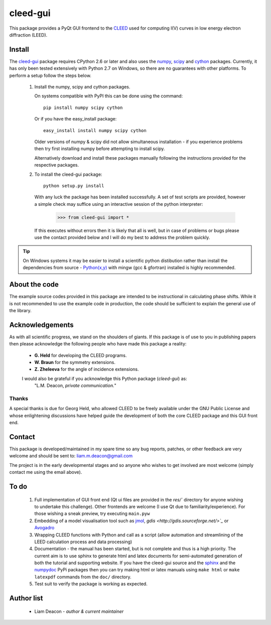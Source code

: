 =========
cleed-gui
=========

This package provides a PyQt GUI frontend to the `CLEED <http://>`_ 
used for computing I(V) curves in low energy electron diffraction (LEED).

Install
=======

The `cleed-gui <https://pypi.python.org/pypi/cleed-gui/>`_ package 
requires CPython 2.6 or later and also uses the `numpy 
<http://www.scipy.org/scipylib/download.html>`_, `scipy 
<http://www.scipy.org/scipylib/download.html>`_ and `cython 
<http://https://pypi.python.org/pypi/cython>`_ packages. 
Currently, it has only been tested extensively with Python 2.7 on Windows, so 
there are no guarantees with other platforms. To perform a setup follow the 
steps below.

 1. Install the numpy, scipy and cython packages. 
    
    On systems compatible with PyPI this can be done using the command::
         
      pip install numpy scipy cython

    Or if you have the easy_install package::
         
      easy_install install numpy scipy cython

    Older versions of numpy & scipy did not allow simultaneous installation -
    if you experience problems then try first installing numpy before 
    attempting to install scipy. 
    
    Alternatively download and install these packages manually following the
    instructions provided for the respective packages.

 2. To install the cleed-gui package::
         
      python setup.py install  

    With any luck the package has been installed successfully. A set of test scripts
    are provided, however a simple check may suffice using an interactive session of 
    the python interpreter:

      >>> from cleed-gui import *

    If this executes without errors then it is likely that all is well, but in case of 
    problems or bugs please use the contact provided below and I will do my best to 
    address the problem quickly.

.. tip:: On Windows systems it may be easier to install a scientific python distibution 
         rather than install the dependencies from source - `Python(x,y) 
         <http://code.google.com/p/pythonxy>`_ with mingw (gcc & gfortran) 
         installed is highly recommended.


About the code
==============

The example source codes provided in this package are intended to be 
instructional in calculating phase shifts. While it is not recommended to 
use the example code in production, the code
should be sufficient to explain the general use of the library.

         
Acknowledgements
================

As with all scientific progress, we stand on the shoulders of giants. If this 
package is of use to you in publishing papers then please acknowledge the 
following people who have made this package a reality:

 - **G. Held** for developing the CLEED programs.

 - **W. Braun** for the symmetry extensions.

 - **Z. Zheleeva** for the angle of incidence extensions.
 
 I would also be grateful if you acknowledge this Python package (*cleed-gui*) as: 
   "L.M. Deacon, *private communication.*"


Thanks
------

A special thanks is due for Georg Held, who allowed CLEED to be freely available 
under the GNU Public License and whose enlightening discussions 
have helped guide the development of both the core CLEED package and this 
GUI front end.


Contact
=======

This package is developed/maintained in my spare time so any bug reports, patches, 
or other feedback are very welcome and should be sent to: liam.m.deacon@gmail.com

The project is in the early developmental stages and so anyone who wishes to get 
involved are most welcome (simply contact me using the email above).

To do
=====


 #. Full implementation of GUI front end (Qt ui files are provided in the `res/`` directory for anyone 
    wishing to undertake this challenge). Other frontends are welcome (I use Qt 
    due to familiarity/experience). For those wishing a sneak preview, try executing
    ``main.pyw``
    
 #. Embedding of a model visualisation tool such as 
    `jmol <http://jmol.sourceforge.net/>`_, 
    `gdis <http://gdis.sourceforge.net/>`_` or 
    `Avogadro <http://avogadro.cc/wiki/Python_PyQt4>`_

 #. Wrapping CLEED functions with Python and call as a script (allow automation 
    and streamlining of the LEED calculation process and data processing)
    
 #. Documentation - the manual has been started, but is not complete and thus is a 
    high priority. The current aim is to use sphinx to generate html and latex documents
    for semi-automated generation of both the tutorial and supporting website. If
    you have the cleed-gui source and the `sphinx <https://pypi.python.org/pypi/Sphinx>`_ 
    and the `numpydoc <https://pypi.python.org/pypi/numpydoc>`_ PyPi packages then you 
    can try making html or latex manuals using ``make html`` or ``make latexpdf`` commands 
    from the ``doc/`` directory.

 #. Test suit to verify the package is working as expected.

Author list
===========

  - Liam Deacon - *author & current maintainer*